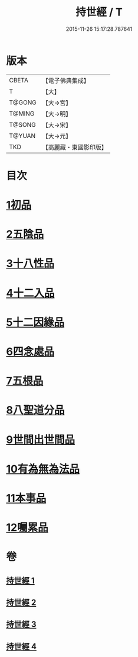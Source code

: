 #+TITLE: 持世經 / T
#+DATE: 2015-11-26 15:17:28.787641
* 版本
 |     CBETA|【電子佛典集成】|
 |         T|【大】     |
 |    T@GONG|【大→宮】   |
 |    T@MING|【大→明】   |
 |    T@SONG|【大→宋】   |
 |    T@YUAN|【大→元】   |
 |       TKD|【高麗藏・東國影印版】|

* 目次
* [[file:KR6i0111_001.txt::001-0642a10][1初品]]
* [[file:KR6i0111_001.txt::0646a12][2五陰品]]
* [[file:KR6i0111_002.txt::0652a4][3十八性品]]
* [[file:KR6i0111_003.txt::003-0654b23][4十二入品]]
* [[file:KR6i0111_003.txt::0655c10][5十二因緣品]]
* [[file:KR6i0111_003.txt::0657c5][6四念處品]]
* [[file:KR6i0111_003.txt::0659b4][7五根品]]
* [[file:KR6i0111_004.txt::004-0660c5][8八聖道分品]]
* [[file:KR6i0111_004.txt::0662a19][9世間出世間品]]
* [[file:KR6i0111_004.txt::0662c10][10有為無為法品]]
* [[file:KR6i0111_004.txt::0663b9][11本事品]]
* [[file:KR6i0111_004.txt::0665c25][12囑累品]]
* 卷
** [[file:KR6i0111_001.txt][持世經 1]]
** [[file:KR6i0111_002.txt][持世經 2]]
** [[file:KR6i0111_003.txt][持世經 3]]
** [[file:KR6i0111_004.txt][持世經 4]]
